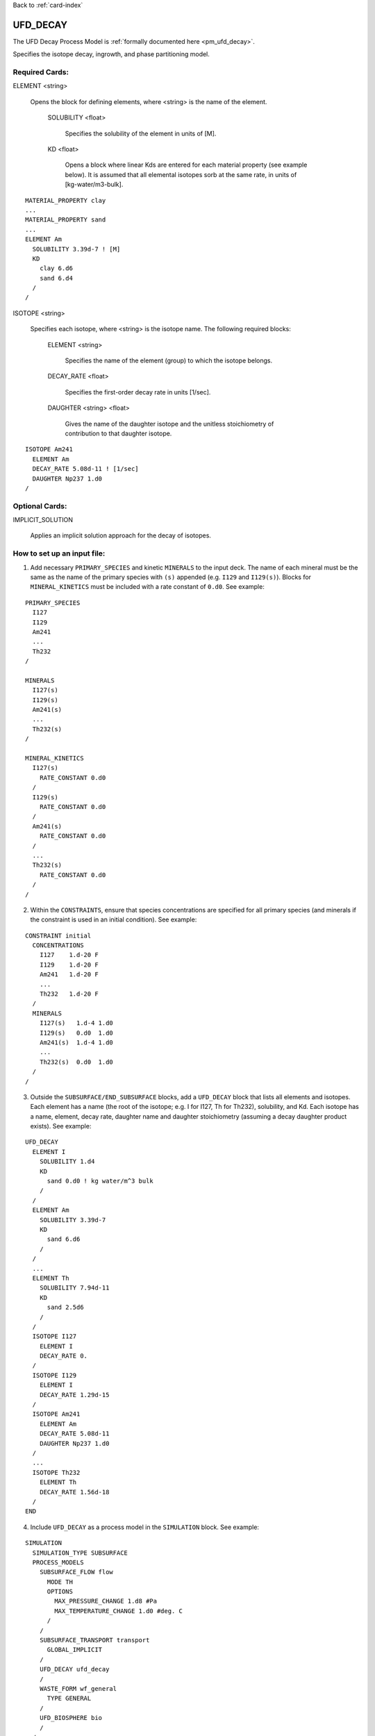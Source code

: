 Back to :ref:`card-index`

.. _ufd-decay-card:

UFD_DECAY
=========
The UFD Decay Process Model is :ref:`formally documented here <pm_ufd_decay>`.

Specifies the isotope decay, ingrowth, and phase partitioning model.

Required Cards:
---------------
ELEMENT <string>

 Opens the block for defining elements, where <string> is the name of the element.

  SOLUBILITY <float>
   
   Specifies the solubility of the element in units of [M].

  KD <float>

   Opens a block where linear Kds are entered for each material property (see example below). It is assumed that all elemental isotopes sorb at the same rate, in units of [kg-water/m3-bulk].

::

 MATERIAL_PROPERTY clay
 ...
 MATERIAL_PROPERTY sand
 ...
 ELEMENT Am
   SOLUBILITY 3.39d-7 ! [M]
   KD
     clay 6.d6
     sand 6.d4
   /
 /

ISOTOPE <string>

 Specifies each isotope, where <string> is the isotope name. The following required blocks:

  ELEMENT <string>

   Specifies the name of the element (group) to which the isotope belongs.

  DECAY_RATE <float>

   Specifies the first-order decay rate in units [1/sec].

  DAUGHTER <string> <float>

   Gives the name of the daughter isotope and the unitless stoichiometry of contribution to that daughter isotope.

::

 ISOTOPE Am241
   ELEMENT Am
   DECAY_RATE 5.08d-11 ! [1/sec]
   DAUGHTER Np237 1.d0
 /


Optional Cards:
---------------

IMPLICIT_SOLUTION

 Applies an implicit solution approach for the decay of isotopes.

How to set up an input file:
----------------------------

1. Add necessary ``PRIMARY_SPECIES`` and kinetic ``MINERALS`` to the input deck. The name of each mineral must be the same as the name of the primary species with ``(s)`` appended (e.g. ``I129`` and ``I129(s)``). Blocks for ``MINERAL_KINETICS`` must be included with a rate constant of ``0.d0``. See example:

::

 PRIMARY_SPECIES
   I127
   I129
   Am241
   ...
   Th232
 /

 MINERALS
   I127(s)
   I129(s)
   Am241(s)
   ...
   Th232(s)
 /
 
 MINERAL_KINETICS
   I127(s)
     RATE_CONSTANT 0.d0
   /
   I129(s)
     RATE_CONSTANT 0.d0
   /
   Am241(s)
     RATE_CONSTANT 0.d0
   /
   ...
   Th232(s)
     RATE_CONSTANT 0.d0
   /
 /

2. Within the ``CONSTRAINTS``, ensure that species concentrations are specified for all primary species (and minerals if the constraint is used in an initial condition). See example:

::

 CONSTRAINT initial
   CONCENTRATIONS
     I127    1.d-20 F
     I129    1.d-20 F
     Am241   1.d-20 F
     ...
     Th232   1.d-20 F
   /
   MINERALS
     I127(s)   1.d-4 1.d0
     I129(s)   0.d0  1.d0
     Am241(s)  1.d-4 1.d0
     ...
     Th232(s)  0.d0  1.d0
   /
 /

3. Outside the ``SUBSURFACE/END_SUBSURFACE`` blocks, add a ``UFD_DECAY`` block that lists all elements and isotopes. Each element has a name (the root of the isotope; e.g. I for I127, Th for Th232), solubility, and Kd. Each isotope has a name, element, decay rate, daughter name and daughter stoichiometry (assuming a decay daughter product exists). See example:

::

 UFD_DECAY
   ELEMENT I
     SOLUBILITY 1.d4
     KD
       sand 0.d0 ! kg water/m^3 bulk
     /
   /
   ELEMENT Am
     SOLUBILITY 3.39d-7
     KD
       sand 6.d6
     /
   /
   ...
   ELEMENT Th
     SOLUBILITY 7.94d-11
     KD
       sand 2.5d6
     /
   /
   ISOTOPE I127
     ELEMENT I
     DECAY_RATE 0.
   /
   ISOTOPE I129
     ELEMENT I
     DECAY_RATE 1.29d-15
   /
   ISOTOPE Am241
     ELEMENT Am
     DECAY_RATE 5.08d-11
     DAUGHTER Np237 1.d0
   /
   ...
   ISOTOPE Th232
     ELEMENT Th
     DECAY_RATE 1.56d-18
   /
 END

4. Include ``UFD_DECAY`` as a process model in the ``SIMULATION`` block. See example:

::
 
 SIMULATION
   SIMULATION_TYPE SUBSURFACE
   PROCESS_MODELS
     SUBSURFACE_FLOW flow
       MODE TH
       OPTIONS
         MAX_PRESSURE_CHANGE 1.d8 #Pa
         MAX_TEMPERATURE_CHANGE 1.d0 #deg. C
       /
     /
     SUBSURFACE_TRANSPORT transport
       GLOBAL_IMPLICIT
     /
     UFD_DECAY ufd_decay
     /
     WASTE_FORM wf_general
       TYPE GENERAL
     /
     UFD_BIOSPHERE bio
     /
   /
 END










